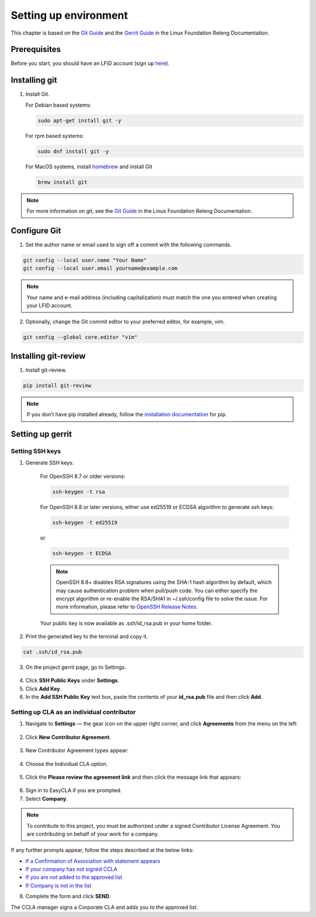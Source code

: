 .. This work is licensed under a Creative Commons Attribution 4.0
.. International License. http://creativecommons.org/licenses/by/4.0
.. Copyright 2020 Nokia.

Setting up environment
======================

This chapter is based on the `Git Guide <https://docs.releng.linuxfoundation.org/en/latest/git.html>`_
and the `Gerrit Guide <https://docs.releng.linuxfoundation.org/en/latest/gerrit.html>`_
in the Linux Foundation Releng Documentation.

Prerequisites
~~~~~~~~~~~~~

Before you start, you should have an LFID account (sign up
`here <https://identity.linuxfoundation.org/>`_).

Installing git
~~~~~~~~~~~~~~

1. Install Git.

   For Debian based systems:

   .. code-block:: bash

      sudo apt-get install git -y


   For rpm based systems:

   .. code-block:: bash

      sudo dnf install git -y


   For MacOS systems, install `homebrew <http://brew.sh>`_ and install Git

   .. code-block:: bash

      brew install git

.. note:: For more information on git, see the `Git Guide <https://docs.releng.linuxfoundation.org/en/latest/git.html>`_ in the Linux Foundation Releng Documentation.

Configure Git
~~~~~~~~~~~~~

1. Set the author name or email used to sign off a commit with the following commands.

.. code-block:: bash

   git config --local user.name "Your Name"
   git config --local user.email yourname@example.com

.. note:: Your name and e-mail address (including capitalization) must match the one you entered when creating your LFID account.

2. Optionally, change the Git commit editor to your preferred editor, for example, vim.

.. code-block:: bash

   git config --global core.editor "vim"

Installing git-review
~~~~~~~~~~~~~~~~~~~~~

1. Install git-review.

.. code-block:: bash

    pip install git-review

.. note:: If you don’t have pip installed already, follow the `installation documentation <https://pip.pypa.io/en/stable/installation/>`_ for pip.

Setting up gerrit
~~~~~~~~~~~~~~~~~

Setting SSH keys
----------------

1. Generate SSH keys.

    For OpenSSH 8.7 or older versions:

    .. code-block:: bash

       ssh-keygen -t rsa

    For OpenSSH 8.8 or later versions, either use ed25519 or ECDSA algorithm to generate ssh keys:

    .. code-block:: bash

        ssh-keygen -t ed25519
    or

    .. code-block:: bash

        ssh-keygen -t ECDSA

    .. note:: OpenSSH 8.8+ disables RSA signatures using the SHA-1 hash algorithm by default, which may cause authentication problem when pull/push code. You can either specify the encrypt algorithm or re-enable the RSA/SHA1 in ~/.ssh/config file to solve the issue. For more information, please refer to `OpenSSH Release Notes <https://www.openssh.com/releasenotes.html>`_.

    Your public key is now available as .ssh/id_rsa.pub in your home folder.

2. Print the generated key to the terminal and copy it.

.. code-block:: bash

    cat .ssh/id_rsa.pub

3. On the project gerrit page, go to Settings.

.. figure:: https://docs.releng.linuxfoundation.org/en/latest/_images/gerrit-settings.png
   :alt: Settings page for your Gerrit account
   :width: 50 %

4. Click **SSH Public Keys** under **Settings**.

5. Click **Add Key**.

6. In the **Add SSH Public Key** text box, paste the contents of your **id\_rsa.pub** file and then click **Add**.

.. figure:: https://docs.releng.linuxfoundation.org/en/latest/_images/gerrit-ssh-keys.png
    :alt: Adding your SSH key
    :width: 50 %

Setting up CLA as an individual contributor
-------------------------------------------

1. Navigate to **Settings** — the gear icon on the upper right corner, and click **Agreements** from the menu on the left:

.. figure:: https://raw.githubusercontent.com/communitybridge/docs/master/.gitbook/assets/settings-icon.png

.. figure:: https://raw.githubusercontent.com/communitybridge/docs/master/.gitbook/assets/agreements.png

2. Click **New Contributor Agreement**.

.. figure:: https://raw.githubusercontent.com/communitybridge/docs/master/.gitbook/assets/agreement-link.png

3. New Contributor Agreement types appear:

.. figure:: https://raw.githubusercontent.com/communitybridge/docs/master/.gitbook/assets/new-contributor-agreement.png

4. Choose the Individual CLA option.

.. figure:: CLA_types.png

5. Click the **Please review the agreement link** and then click the message link that appears:

.. figure:: https://raw.githubusercontent.com/communitybridge/docs/master/.gitbook/assets/cla-gerrit-icla-proceed-to-sign-cla.png

6. Sign in to EasyCLA if you are prompted.

7. Select **Company**.

.. note:: To contribute to this project, you must be authorized under a signed Contributor License Agreement. You are contributing on behalf of your work for a company.

If any further prompts appear, follow the steps described at the below links:

- `If a Confirmation of Association with statement appears <https://docs.linuxfoundation.org/docs/communitybridge/easycla/contributors/contribute-to-a-gerrit-project#if-a-confirmation-of-association-with-statement-appears>`_
- `If your company has not signed CCLA <https://docs.linuxfoundation.org/docs/communitybridge/easycla/contributors/contribute-to-a-gerrit-project#if-your-company-has-not-signed-ccla>`_
- `If you are not added to the approved list <https://docs.linuxfoundation.org/docs/communitybridge/easycla/contributors/contribute-to-a-gerrit-project#if-you-are-not-added-to-the-approved-list>`_
- `If Company is not in the list <https://docs.linuxfoundation.org/docs/communitybridge/easycla/contributors/contribute-to-a-gerrit-project#if-company-is-not-in-the-list>`_

8. Complete the form and click **SEND**.

The CCLA manager signs a Corporate CLA and adds you to the approved list.
